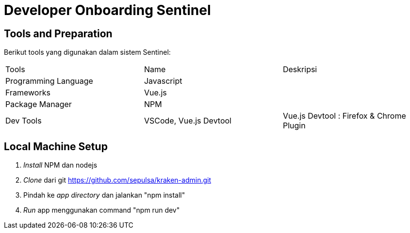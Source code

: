 = Developer Onboarding Sentinel

== Tools and Preparation

Berikut tools yang digunakan dalam sistem Sentinel: 

|===
 |Tools | Name | Deskripsi 
 |Programming Language| Javascript| 
 |Frameworks|Vue.js|
 |Package Manager|NPM|
 |Dev Tools|VSCode, Vue.js Devtool|Vue.js Devtool : Firefox & Chrome Plugin
|===
== Local Machine Setup

. _Install_ NPM dan nodejs
. _Clone_ dari git https://github.com/sepulsa/kraken-admin.git[]
. Pindah ke _app directory_ dan jalankan "npm install"
. _Run_ app menggunakan command "npm run dev"
